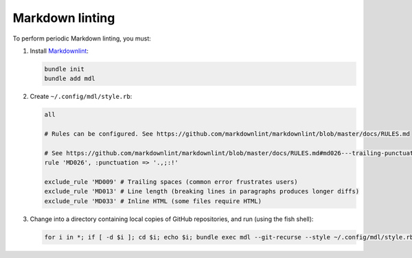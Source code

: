Markdown linting
================

To perform periodic Markdown linting, you must:

1. Install `Markdownlint <https://github.com/markdownlint/markdownlint>`__:

   .. code-block:: shell

       bundle init
       bundle add mdl

2. Create ``~/.config/mdl/style.rb``:

   .. code-block:: none

       all

       # Rules can be configured. See https://github.com/markdownlint/markdownlint/blob/master/docs/RULES.md

       # See https://github.com/markdownlint/markdownlint/blob/master/docs/RULES.md#md026---trailing-punctuation-in-header
       rule 'MD026', :punctuation => '.,;:!'

       exclude_rule 'MD009' # Trailing spaces (common error frustrates users)
       exclude_rule 'MD013' # Line length (breaking lines in paragraphs produces longer diffs)
       exclude_rule 'MD033' # Inline HTML (some files require HTML)

3. Change into a directory containing local copies of GitHub repositories, and run (using the fish shell):

   .. code-block:: fish

       for i in *; if [ -d $i ]; cd $i; echo $i; bundle exec mdl --git-recurse --style ~/.config/mdl/style.rb .; cd ..; end; end
